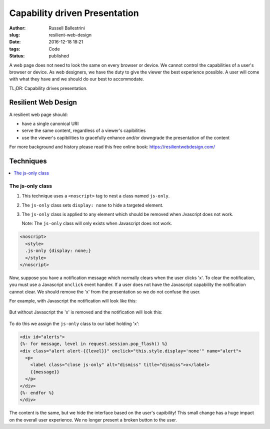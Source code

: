 Capability driven Presentation
################################################################

:author: Russell Ballestrini
:slug: resilient-web-design
:date: 2016-12-18 18:21
:tags: Code
:status: published

A web page does not need to look the same on every browser or device.
We cannot control the capabilities of a user's browser or device.
As web designers, we have the duty to give the viewer the best experience possible.
A user will come with what they have and we should do our best to accommodate.

TL;DR: Capability drives presentation.

Resilient Web Design
========================

A resilient web page should:

* have a single canonical URI
* serve the same content, regardless of a viewer's capibilities
* use the viewer's capibilities to gracefully enhance and/or downgrade the presentation of the content 

For more background and history please read this free online book: https://resilientwebdesign.com/

Techniques
========================

.. contents::
   :local:

The js-only class
------------------------

#. This technique uses a ``<noscript>`` tag to nest a class named ``js-only``.
#. The ``js-only`` class sets ``display: none`` to hide a targeted element.
#. The ``js-only`` class is applied to any element which should be removed when Jvascript does not work.

   Note: The ``js-only`` class will only exists when Javascript does not work.

.. code-block:: html

 <noscript>
   <style>
   .js-only {display: none;}
   </style>
 </noscript> 

Now, suppose you have a notification message which normally clears when the user clicks 'x'.
To clear the notification, you must use a Javascript ``onclick`` event handler.
If a user does not have the Javascript capability the notification cannot clear.
We should remove the 'x' from the presentation so we do not confuse the user.

For example, with Javascript the notification will look like this:

  .. image:: /uploads/2016/12/notification-with-javascript.png
     :alt: notification with javascript has an x


But without Javascript the 'x' is removed and the notification will look this:

  .. image:: /uploads/2016/12/notification-without-javascript.png
     :alt: notification without javascript does not have an x

To do this we assign the ``js-only`` class to our label holding 'x':

.. code-block:: html

 <div id="alerts">
 {%- for message, level in request.session.pop_flash() %}
 <div class="alert alert-{{level}}" onclick="this.style.display='none'" name="alert">
   <p>
     <label class="close js-only" alt="dismiss" title="dismiss">x</label>
     {{message}}
   </p>
 </div>
 {%- endfor %}
 </div>

The content is the same, but we hide the interface based on the user's capibility!
This small change has a huge impact on the overall user experience.
We no longer present a broken button to the user.

